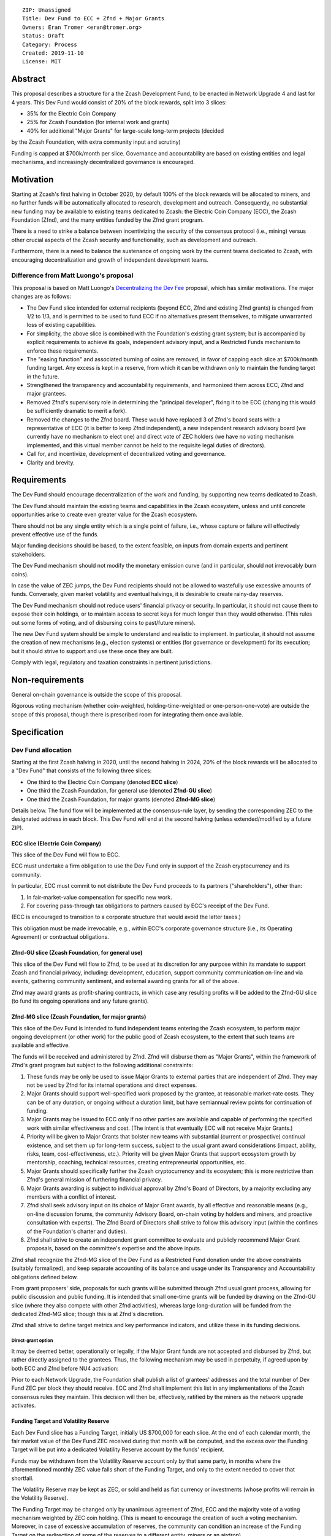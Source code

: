 ::

  ZIP: Unassigned
  Title: Dev Fund to ECC + Zfnd + Major Grants
  Owners: Eran Tromer <eran@tromer.org>
  Status: Draft
  Category: Process
  Created: 2019-11-10
  License: MIT

Abstract
========

This proposal describes a structure for a the Zcash Development Fund, to be 
enacted in Network Upgrade 4 and last for 4 years. This Dev Fund would consist 
of 20% of the block rewards, split into 3 slices:

* 35% for the Electric Coin Company
* 25% for Zcash Foundation (for internal work and grants)
* 40% for additional "Major Grants" for large-scale long-term projects (decided
by the Zcash Foundation, with extra community input and scrutiny)

Funding is capped at $700k/month per slice. Governance and accountability are 
based on existing entities and legal mechanisms, and increasingly decentralized 
governance is encouraged.

Motivation
============

Starting at Zcash's first halving in October 2020, by default 100% of the block
rewards will be allocated to miners, and no further funds will be automatically
allocated to research, development and outreach. Consequently, no substantial
new funding may be available to existing teams dedicated to Zcash: the Electric
Coin Company (ECC), the Zcash Foundation (Zfnd), and the many entities funded by
the Zfnd grant program.

There is a need to strike a balance between incentivizing the security of the
consensus protocol (i.e., mining) versus other crucial aspects of the Zcash
security and functionality, such as development and outreach.

Furthermore, there is a need to balance the sustenance of ongoing work by the
current teams dedicated to Zcash, with encouraging decentralization and growth
of independent development teams.

Difference from Matt Luongo's proposal
--------------------------------------

This proposal is based on Matt Luongo's `Decentralizing the Dev Fee`_ proposal,
which has similar motivations. The major changes are as follows:

* The Dev Fund slice intended for external recipients (beyond ECC, Zfnd and
  existing Zfnd grants) is changed from 1/2 to 1/3, and is permitted to be used to
  fund ECC if no alternatives present themselves, to mitigate unwarranted loss of
  existing capabilities.
* For simplicity, the above slice is combined with the Foundation's existing
  grant system; but is accompanied by explicit requirements to achieve its goals,
  independent advisory input, and a Restricted Funds  mechanism to enforce these
  requirements.
* The "easing function" and associated burning of coins are removed, in favor of
  capping each slice at $700k/month funding target. Any excess is kept in a reserve,
  from which it can be withdrawn only to maintain the funding target in the future.
* Strengthened the transparency and accountability requirements, and harmonized
  them across ECC, Zfnd and major grantees.
* Removed Zfnd's supervisory role in determining the "principal developer",
  fixing it to be ECC (changing this would be sufficiently dramatic to merit a
  fork).
* Removed the changes to the Zfnd board. These would have replaced 3 of Zfnd's
  board seats with: a representative of ECC (it is better to keep Zfnd independent),
  a new independent research advisory board (we currently have no mechanism to
  elect one) and direct vote of ZEC holders (we have no voting mechanism
  implemented, and this virtual member cannot be held to the requisite legal
  duties of directors).
* Call for, and incentivize, development of decentralized voting and governance.
* Clarity and brevity.

.. _Decentralizing the Dev Fee: https://forum.zcashcommunity.com/t/decentralizing-the-dev-fee/35252

Requirements
============

The Dev Fund should encourage decentralization of the work and funding, by
supporting new teams dedicated to Zcash.

The Dev Fund should maintain the existing teams and capabilities in the Zcash
ecosystem, unless and until concrete opportunities arise to create even greater
value for the Zcash ecosystem.

There should not be any single entity which is a single point of failure, i.e.,
whose capture or failure will effectively prevent effective use of the funds.

Major funding decisions should be based, to the extent feasible, on inputs from
domain experts and pertinent stakeholders.

The Dev Fund mechanism should not modify the monetary emission curve (and in
particular, should not irrevocably burn coins).

In case the value of ZEC jumps, the Dev Fund recipients should not be allowed
to wastefully use excessive amounts of funds. Conversely, given market volatility
and eventual halvings, it is desirable to create rainy-day reserves.

The Dev Fund mechanism should not reduce users' financial privacy or security.
In particular, it should not cause them to expose their coin holdings, or to
maintain access to secret keys for much longer than they would otherwise. (This
rules out some forms of voting, and of disbursing coins to past/future miners).

The new Dev Fund system should be simple to understand and realistic to
implement. In particular, it should not assume the creation of new mechanisms
(e.g., election systems) or entities (for governance or development) for its
execution; but it should strive to support and use these once they are built.

Comply with legal, regulatory and taxation constraints in pertinent
jurisdictions.

Non-requirements
================

General on-chain governance is outside the scope of this proposal.

Rigorous voting mechanism (whether coin-weighted, holding-time-weighted or
one-person-one-vote) are outside the scope of this proposal, though there is
prescribed room for integrating them once available.


Specification
=============

Dev Fund allocation
-------------------

Starting at the first Zcash halving in 2020, until the second halving in 2024, 
20% of the block rewards will be allocated to a "Dev Fund" that consists of the 
following three slices:

* One third to the Electric Coin Company (denoted **ECC slice**)
* One third the Zcash Foundation, for general use (denoted **Zfnd-GU slice**)
* One third the Zcash Foundation, for major grants (denoted **Zfnd-MG slice**)

Details below. The fund flow will be implemented at the consensus-rule layer, by 
sending the corresponding ZEC to the designated address in each block. This Dev 
Fund will end at the second halving (unless extended/modified by a future ZIP).


ECC slice (Electric Coin Company)
~~~~~~~~~~~~~~~~~~~~~~~~~~~~~~~~~

This slice of the Dev Fund will flow to ECC.

ECC must undertake a firm obligation to use the Dev Fund only in support of the
Zcash cryptocurrency and its community.

In particular, ECC must commit to not distribute the Dev Fund proceeds to its
partners ("shareholders"), other than:

1. In fair-market-value compensation for specific new work.
2. For covering pass-through tax obligations to partners caused by ECC's receipt
   of the Dev Fund.

(ECC is encouraged to transition to a corporate structure that would avoid the
latter taxes.)

This obligation must be made irrevocable, e.g., within ECC's corporate
governance structure (i.e., its Operating Agreement) or contractual obligations.


Zfnd-GU slice (Zcash Foundation, for general use)
~~~~~~~~~~~~~~~~~~~~~~~~~~~~~~~~~~~~~~~~~~~~~~~~~

This slice of the Dev Fund will flow to Zfnd, to be used at its discretion for
any purpose within its mandate to support Zcash and financial privacy,
including: development, education, support community communication on-line and
via events, gathering community sentiment, and external awarding grants for all
of the above.

Zfnd may award grants as profit-sharing contracts, in which case any resulting
profits will be added to the Zfnd-GU slice (to fund its ongoing operations and
any future grants).


Zfnd-MG slice (Zcash Foundation, for major grants)
~~~~~~~~~~~~~~~~~~~~~~~~~~~~~~~~~~~~~~~~~~~~~~~~~

This slice of the Dev Fund is intended to fund independent teams entering the 
Zcash ecosystem, to perform major ongoing development (or other work) for the 
public good of Zcash ecosystem, to the extent that such teams are available and 
effective. 

The funds will be received and administered by Zfnd. Zfnd will disburse them as
"Major Grants", within the framework of Zfnd's grant program but subject to the
following additional constraints:

1. These funds may be only be used to issue Major Grants to external parties
   that are independent of Zfnd. They may not be used by Zfnd for its internal
   operations and direct expenses.

2. Major Grants should support well-specified work proposed by the grantee, at 
   reasonable market-rate costs. They can be of any duration, or ongoing without a 
   duration limit, but have semiannual review points for continuation of funding.

3. Major Grants may be issued to ECC only if no other parties are available and
   capable of performing the specified work with similar effectiveness and cost.
   (The intent is that eventually ECC will not receive Major Grants.)

4. Priority will be given to Major Grants that bolster new teams with 
   substantial (current or prospective) continual existence, and set them up for 
   long-term success, subject to the usual grant award considerations (impact, 
   ability, risks, team, cost-effectiveness, etc.). Priority will be given Major 
   Grants that support ecosystem growth by mentorship, coaching, technical 
   resources, creating entrepreneurial opportunities, etc.

5. Major Grants should specifically further the Zcash cryptocurrency and its
   ecosystem; this is more restrictive than Zfnd's general mission of furthering
   financial privacy.

6. Major Grants awarding is subject to individual approval by Zfnd's Board of
   Directors, by a majority excluding any members with a conflict of interest.

7. Zfnd shall seek advisory input on its choice of Major Grant awards, by all
   effective and reasonable means (e.g., on-line discussion forums, the community
   Advisory Board, on-chain voting by holders and miners, and proactive
   consultation with experts). The Zfnd Board of Directors shall strive to follow
   this advisory input (within the confines of the Foundation's charter and
   duties).

8. Zfnd shall strive to create an independent grant committee to evaluate and
   publicly recommend Major Grant proposals, based on the committee's expertise and
   the above inputs.

Zfnd shall recognize the Zfnd-MG slice of the Dev Fund as a Restricted Fund 
donation under the above constraints (suitably formalized), and keep separate 
accounting of its balance and usage under its Transparency and Accountability 
obligations defined below.

From grant proposers' side, proposals for such grants will be submitted through 
Zfnd usual grant process, allowing for public discussion and public funding. It 
is intended that small one-time grants will be funded by drawing on the Zfnd-GU 
slice (where they also compete with other Zfnd activities), whereas large 
long-duration will be funded from the dedicated Zfnd-MG slice; though this is at 
Zfnd's discretion.

Zfnd shall strive to define target metrics and key performance indicators, and 
utilize these in its funding decisions.


Direct-grant option
'''''''''''''''''''

It may be deemed better, operationally or legally, if the Major Grant funds are
not accepted and disbursed by Zfnd, but rather directly assigned to the
grantees. Thus, the following mechanism may be used in perpetuity, if agreed
upon by both ECC and Zfnd before NU4 activation:

Prior to each Network Upgrade, the Foundation shall publish a list of grantees'
addresses and the total number of Dev Fund ZEC per block they should receive.
ECC and Zfnd shall implement this list in any implementations of the Zcash
consensus rules they maintain. This decision will then be, effectively, ratified
by the miners as the network upgrade activates.


Funding Target and Volatility Reserve
~~~~~~~~~~~~~~~~~~~~~~~~~~~~~~~~~~~~~

Each Dev Fund slice has a Funding Target, initially US $700,000 for each slice.
At the end of each calendar month, the fair market value of the Dev Fund ZEC
received during that month will be computed, and the excess over the Funding
Target will be put into a dedicated Volatility Reserve account by the funds'
recipient.

Funds may be withdrawn from the Volatility Reserve account only by that same
party, in months where the aforementioned monthly ZEC value falls short of the
Funding Target, and only to the extent needed to cover that shortfall.

The Volatility Reserve may be kept as ZEC, or sold and held as fiat currency or 
investments (whose profits will remain in the Volatility Reserve).

The Funding Target may be changed only by unanimous agreement of Zfnd, ECC and
the majority vote of a voting mechanism weighted by ZEC coin holding. (This is
meant to encourage the creation of such a voting mechanism. Moreover, in case
of excessive accumulation of reserves, the community can condition an increase
of the Funding Target on the redirection of some of the reserves to a
different entity, miners or an airdrop).

Dev Fund ZEC that has been received, not placed in the Volatility Reserve, and
has not yet been used or disbursed, will be kept by the corresponding party (as
ZEC, or sold and invested) for later use under the terms of the corresponding
slice.

Irrevocable obligations to the above must be made by the recipients (e.g., using
their Operating Agreements or by receiving the slice as Restricted Funds).


Transparency and Accountability
-------------------------------

Obligations
~~~~~~~~~~~

ECC, Zfnd and Major Grant recipients (during and leading to their award period)
shall all accept the following obligations:

Ongoing public reporting requirements:

* Quarterly reports, detailing future plans, execution on previous plans, and
  finances (balances, and spending broken down by major categories).
* Monthly developer calls, or a brief report, on recent and forthcoming tasks.
  (Developer calls may be shared.)
* Annual detailed review of the organization performance and future plans.
* Annual audited financial report (IRS Form 990, or substantially similar
  information).

These reports may be either organization-wide, or restricted to the income,
expenses and work associated with the receipt of Dev Fund.

It is expected that ECC, Zfnd and Major Grant recipient will be focused
primarily (in their attention and resources) on Zcash. Thus, they must promptly
disclose:

* Any major activity they perform (even if not supported by the Dev Fund) that
  is not in the interest of the general Zcash ecosystem.
* Any conflict of interest with the general success of the Zcash ecosystem

ECC, Zfnd and grant recipients must promptly disclose any security of privacy
risks that may affect users of Zcash (by responsible disclosure under confidence
to the pertinent developers, where applicable).

ECC's reports, and Zfnd's annual report on its non-grant operations, should be 
at least as detailed as grant proposals/reports submitted by other funded 
parties, and satisfy similar levels of public scrutiny.

All substantial software whose development was funded by the Dev Fund should be
released under an Open Source license (as defined by the Open Source
Initiative), preferably the MIT license.


Enforcement
~~~~~~~~~~~

For grant recipients, these conditions should be included in their contract with
Zfnd, such that substantial violation, not promptly remedied, will cause
forfeiture of their grant funds and their return to Zfnd.

ECC and Zfnd will contractually commit to each other to fulfill these
conditions, and the prescribed use of funds, such that substantial violation,
not promptly remedied, will permit the other party to issue a modified version
of Zcash node software that removes the violating party's Dev Fund slice, and
use the Zcash trademark for this modified version. The slice's funds will be
reassigned to Zfnd-MG (whose integrity is legally protected by the Restricted Fund
treatment).


Future Community Governance
===========================

Decentralized community governance is used in this proposal in the following places:

1. As advisory input to the `Zfnd-MG slice (Zcash Foundation, for major grants)`_.

2. For changing the `Funding Target and Volatility Reserve`_ (which is an
   incentive for ECC and Zfnd to *create* the voting mechanism).

3. In Zfnd's future board composition (see below).

It is highly desirable to develop robust means of decentralized community voting 
and governance, and to integrate them into all of the above processes, by the 
end of 2021. ECC and Zfnd should place high priority on such development and its 
deployment, in their activities and grant selection.


Zfnd Board Composition
======================

Zfnd should formally integrate robust means of decentralized community voting 
into its Board of Director elections, in a way that is consistent with Zfnd's 
mission and values. Zfnd should lead the process for determining and 
implementing this, legally and technically, by the end of 2021.

Members of Zfnd's Board of Directors must not hold equity in ECC or have current 
business or employment relationships with ECC.

Grace period: members of the board who hold ECC equity (but do not have other 
current relationships to ECC) may dispose of their equity, or quit the Board, by 
1 March 2021. (The grace period is to allow for orderly replacement, and also to 
allow time for ECC corporate reorganization related to Dev Fund receipt, which 
may affect how disposition of equity would be executed.)


Disclosures
===========

The author is

* a coauthor of the Zerocash_ academic paper underlying Zcash
* a technical adviser to the Zcash Foundation
* a founding scientist, a shareholder, and formerly a technical adviser to the
  Electric Coin Company
* an academic researcher and adviser to various other organizations

This proposal is his private opinion and does not represent any of the above.

.. _Zerocash: https://eprint.iacr.org/2014/349

Acknowledgements
================

This proposed is most closely based on the Matt Luongo `Decentralizing the Dev
Fee`_ proposal, with substantial changes and mixing in elements from
*@aristarchus*'s `20% split between the ECC and the Foundation`_ proposal, Josh
Cincinnati's `A Grand Compromise/Synthesis ZIP Proposal`_ proposal and
extensive discussions in the `Zcash Community Forum`_. The author is grateful to
all of the above for their excellent ideas and many insightful discussions, and
to Howard Loo and forum users *@aristarchus* and *@dontbeevil* for valuable
initial comments on this proposal.

.. _20% split between the ECC and the Foundation: https://forum.zcashcommunity.com/t/dev-fund-proposal-20-split-between-the-ecc-and-the-foundation/33862
.. _A Grand Compromise/Synthesis ZIP Proposal: https://forum.zcashcommunity.com/t/a-grand-compromise-synthesis-zip-proposal/34812
.. _Zcash Community Forum: https://forum.zcashcommunity.com/
